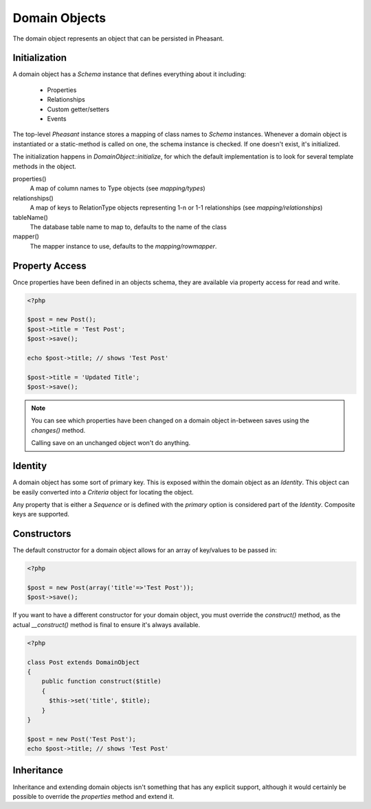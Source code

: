 Domain Objects
==============

The domain object represents an object that can be persisted in Pheasant.

Initialization
--------------

A domain object has a `Schema` instance that defines everything about it including:

 * Properties
 * Relationships
 * Custom getter/setters
 * Events

The top-level `Pheasant` instance stores a mapping of class names to `Schema` instances. Whenever
a domain object is instantiated or a static-method is called on one, the schema instance is checked.
If one doesn't exist, it's initialized.

The initialization happens in `DomainObject::initialize`, for which the default implementation is to
look for several template methods in the object.

properties()
    A map of column names to Type objects (see `mapping/types`)

relationships()
    A map of keys to RelationType objects representing 1-n or 1-1 relationships  (see `mapping/relationships`)

tableName()
    The database table name to map to, defaults to the name of the class

mapper()
    The mapper instance to use, defaults to the `mapping/rowmapper`.

Property Access
---------------

Once properties have been defined in an objects schema, they are available via property access for read and write.

.. code-block:: php

    <?php

    $post = new Post();
    $post->title = 'Test Post';
    $post->save();

    echo $post->title; // shows 'Test Post'

    $post->title = 'Updated Title';
    $post->save();

.. note::

    You can see which properties have been changed on a domain object in-between saves using the `changes()` method.

    Calling save on an unchanged object won't do anything.


Identity
--------

A domain object has some sort of primary key. This is exposed within the domain object as an `Identity`. This object
can be easily converted into a `Criteria` object for locating the object.

Any property that is either a `Sequence` or is defined with the `primary` option is considered part of the `Identity`. Composite keys
are supported.


Constructors
------------

The default constructor for a domain object allows for an array of key/values to be passed in:

.. code-block:: php

    <?php

    $post = new Post(array('title'=>'Test Post'));
    $post->save();

If you want to have a different constructor for your domain object, you must override the `construct()` method, as
the actual `__construct()` method is final to ensure it's always available.

.. code-block:: php

    <?php

    class Post extends DomainObject
    {
        public function construct($title)
        {
          $this->set('title', $title);
        }
    }

    $post = new Post('Test Post');
    echo $post->title; // shows 'Test Post'


Inheritance
-----------

Inheritance and extending domain objects isn't something that has any explicit support, although it would certainly
be possible to override the `properties` method and extend it.









